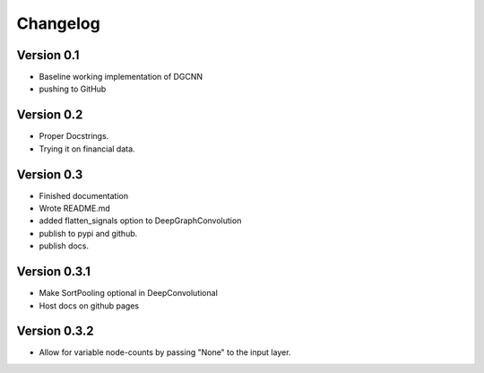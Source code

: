 =========
Changelog
=========

Version 0.1
===========

- Baseline working implementation of DGCNN
- pushing to GitHub

Version 0.2
===========

- Proper Docstrings.
- Trying it on financial data.

Version 0.3
===========

- Finished documentation
- Wrote README.md
- added flatten_signals option to DeepGraphConvolution
- publish to pypi and github.
- publish docs.

Version 0.3.1
===========

- Make SortPooling optional in DeepConvolutional
- Host docs on github pages

Version 0.3.2
===========

- Allow for variable node-counts by passing "None" to the input layer.

